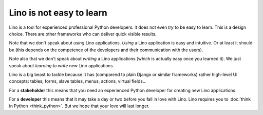 .. _not_easy:

=========================
Lino is not easy to learn
=========================

Lino is a tool for experienced professional Python developers.  It
does not even *try* to be easy to learn.  This is a design choice.
There are other frameworks who can deliver quick visible results.

Note that we don't speak about *using* Lino applications. *Using* a
Lino application is easy and intuitive. Or at least it should be (this
depends on the competence of the developers and their communication
with the users).

Note also that we don't speak about *writing* a Lino applications
(which is actually easy once you learned it).  We just speak about
*learning to write* new Lino applications.

Lino is a big beast to tackle because it has (comparend to plain
Django or similar frameworks) rather high-level UI concepts: tables,
forms, slave tables, menus, actions, virtual fields...

For a **stakeholder** this means that you need an experienced Python
developer for creating new Lino applications. 

For a **developer** this means that it may take a day or two before
you fall in love with Lino.  Lino requires you to :doc:`think in
Python <think_python>`.  But we hope that your love will last longer.

